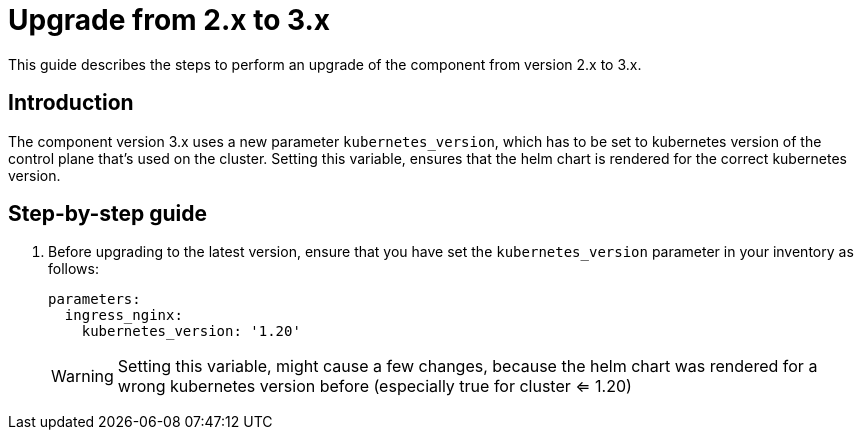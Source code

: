 = Upgrade from 2.x to 3.x

This guide describes the steps to perform an upgrade of the component from version 2.x to 3.x.

== Introduction

The component version 3.x uses a new parameter `kubernetes_version`, which has to be set to kubernetes version of the control plane that's used on the cluster.
Setting this variable, ensures that the helm chart is rendered for the correct kubernetes version.




== Step-by-step guide

. Before upgrading to the latest version, ensure that you have set the `kubernetes_version` parameter in your inventory as follows:

+
[source,yaml]
----
parameters:
  ingress_nginx:
    kubernetes_version: '1.20'
----
+

[WARNING]
Setting this variable, might cause a few changes, because the helm chart was rendered for a wrong kubernetes version before (especially true for cluster <= 1.20)
